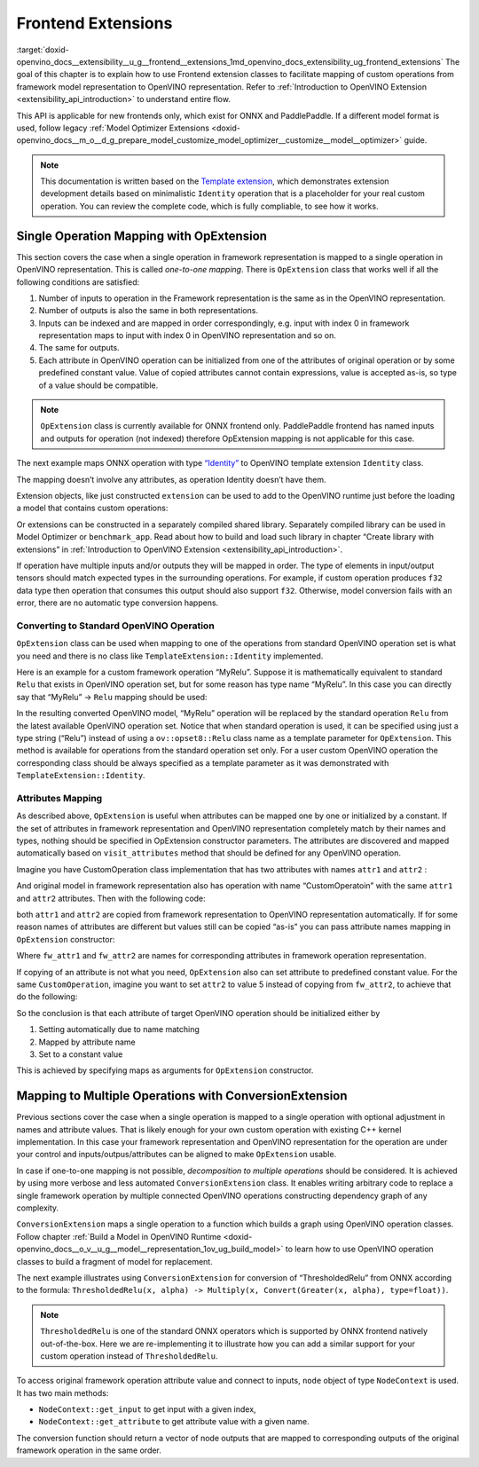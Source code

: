 .. index:: pair: page; Frontend Extensions
.. _doxid-openvino_docs__extensibility__u_g__frontend__extensions:


Frontend Extensions
===================

:target:`doxid-openvino_docs__extensibility__u_g__frontend__extensions_1md_openvino_docs_extensibility_ug_frontend_extensions` The goal of this chapter is to explain how to use Frontend extension classes to facilitate mapping of custom operations from framework model representation to OpenVINO representation. Refer to :ref:`Introduction to OpenVINO Extension <extensibility_api_introduction>` to understand entire flow.

This API is applicable for new frontends only, which exist for ONNX and PaddlePaddle. If a different model format is used, follow legacy :ref:`Model Optimizer Extensions <doxid-openvino_docs__m_o__d_g_prepare_model_customize_model_optimizer__customize__model__optimizer>` guide.

.. note:: This documentation is written based on the `Template extension <https://github.com/openvinotoolkit/openvino/tree/master/docs/template_extension/new>`__, which demonstrates extension development details based on minimalistic ``Identity`` operation that is a placeholder for your real custom operation. You can review the complete code, which is fully compliable, to see how it works.





Single Operation Mapping with OpExtension
~~~~~~~~~~~~~~~~~~~~~~~~~~~~~~~~~~~~~~~~~

This section covers the case when a single operation in framework representation is mapped to a single operation in OpenVINO representation. This is called *one-to-one mapping*. There is ``OpExtension`` class that works well if all the following conditions are satisfied:

#. Number of inputs to operation in the Framework representation is the same as in the OpenVINO representation.

#. Number of outputs is also the same in both representations.

#. Inputs can be indexed and are mapped in order correspondingly, e.g. input with index 0 in framework representation maps to input with index 0 in OpenVINO representation and so on.

#. The same for outputs.

#. Each attribute in OpenVINO operation can be initialized from one of the attributes of original operation or by some predefined constant value. Value of copied attributes cannot contain expressions, value is accepted as-is, so type of a value should be compatible.

.. note:: ``OpExtension`` class is currently available for ONNX frontend only. PaddlePaddle frontend has named inputs and outputs for operation (not indexed) therefore OpExtension mapping is not applicable for this case.



The next example maps ONNX operation with type `“Identity” <https://github.com/onnx/onnx/blob/main/docs/Operators.md#Identity>`__ to OpenVINO template extension ``Identity`` class.

.. ref-code-block:: cpp

	#include <openvino/frontend/extension.hpp>



.. ref-code-block:: cpp

	auto extension1 = :ref:`ov::frontend::OpExtension\<TemplateExtension::Identity> <doxid-classov_1_1frontend_1_1_op_extension_base>`("Identity");
	
	// or even simpler if original FW type and OV type of operations match, that is "Identity"
	auto extension2 = :ref:`ov::frontend::OpExtension\<TemplateExtension::Identity> <doxid-classov_1_1frontend_1_1_op_extension_base>`();

The mapping doesn’t involve any attributes, as operation Identity doesn’t have them.

Extension objects, like just constructed ``extension`` can be used to add to the OpenVINO runtime just before the loading a model that contains custom operations:

.. ref-code-block:: cpp

	:ref:`ov::Core <doxid-classov_1_1_core>` core;
	// Add arbitrary number of extensions before calling read_model method
	core.:ref:`add_extension <doxid-classov_1_1_core_1a68d0dea1cbcd42a67bea32780e32acea>`(:ref:`ov::frontend::OpExtension\<TemplateExtension::Identity> <doxid-classov_1_1frontend_1_1_op_extension_base>`());
	core.:ref:`read_model <doxid-classov_1_1_core_1ae0576a95f841c3a6f5e46e4802716981>`("/path/to/model.onnx");

Or extensions can be constructed in a separately compiled shared library. Separately compiled library can be used in Model Optimizer or ``benchmark_app``. Read about how to build and load such library in chapter “Create library with extensions” in :ref:`Introduction to OpenVINO Extension <extensibility_api_introduction>`.

If operation have multiple inputs and/or outputs they will be mapped in order. The type of elements in input/output tensors should match expected types in the surrounding operations. For example, if custom operation produces ``f32`` data type then operation that consumes this output should also support ``f32``. Otherwise, model conversion fails with an error, there are no automatic type conversion happens.

Converting to Standard OpenVINO Operation
-----------------------------------------

``OpExtension`` class can be used when mapping to one of the operations from standard OpenVINO operation set is what you need and there is no class like ``TemplateExtension::Identity`` implemented.

Here is an example for a custom framework operation “MyRelu”. Suppose it is mathematically equivalent to standard ``Relu`` that exists in OpenVINO operation set, but for some reason has type name “MyRelu”. In this case you can directly say that “MyRelu” -> ``Relu`` mapping should be used:

.. ref-code-block:: cpp

	core.:ref:`add_extension <doxid-classov_1_1_core_1a68d0dea1cbcd42a67bea32780e32acea>`(:ref:`ov::frontend::OpExtension\<> <doxid-classov_1_1frontend_1_1_op_extension_base>`("Relu", "MyRelu"));

In the resulting converted OpenVINO model, “MyRelu” operation will be replaced by the standard operation ``Relu`` from the latest available OpenVINO operation set. Notice that when standard operation is used, it can be specified using just a type string (“Relu”) instead of using a ``ov::opset8::Relu`` class name as a template parameter for ``OpExtension``. This method is available for operations from the standard operation set only. For a user custom OpenVINO operation the corresponding class should be always specified as a template parameter as it was demonstrated with ``TemplateExtension::Identity``.

Attributes Mapping
------------------

As described above, ``OpExtension`` is useful when attributes can be mapped one by one or initialized by a constant. If the set of attributes in framework representation and OpenVINO representation completely match by their names and types, nothing should be specified in OpExtension constructor parameters. The attributes are discovered and mapped automatically based on ``visit_attributes`` method that should be defined for any OpenVINO operation.

Imagine you have CustomOperation class implementation that has two attributes with names ``attr1`` and ``attr2`` :

.. ref-code-block:: cpp

	class CustomOperation : public :ref:`ov::op::Op <doxid-classov_1_1op_1_1_op>` {
	
	    std::string attr1;
	    int attr2;
	
	public:
	
	    :ref:`OPENVINO_OP <doxid-core_2include_2openvino_2op_2op_8hpp_1afe347dcc52f829ca1c7693241f35957b>`("CustomOperation");
	
	    bool :ref:`visit_attributes <doxid-classov_1_1_node_1a9743b56d352970486d17dae2416d958e>`(:ref:`ov::AttributeVisitor <doxid-classov_1_1_attribute_visitor>`& visitor) override {
	        visitor.:ref:`on_attribute <doxid-classov_1_1_attribute_visitor_1a8323bb5b84f0a074a6fbedf32e0efa6f>`("attr1", attr1);
	        visitor.:ref:`on_attribute <doxid-classov_1_1_attribute_visitor_1a8323bb5b84f0a074a6fbedf32e0efa6f>`("attr2", attr2);
	        return true;
	    }
	
	    // ... implement other required methods

And original model in framework representation also has operation with name “CustomOperatoin” with the same ``attr1`` and ``attr2`` attributes. Then with the following code:

.. ref-code-block:: cpp

	core.:ref:`add_extension <doxid-classov_1_1_core_1a68d0dea1cbcd42a67bea32780e32acea>`(:ref:`ov::frontend::OpExtension\<CustomOperation> <doxid-classov_1_1frontend_1_1_op_extension_base>`());

both ``attr1`` and ``attr2`` are copied from framework representation to OpenVINO representation automatically. If for some reason names of attributes are different but values still can be copied “as-is” you can pass attribute names mapping in ``OpExtension`` constructor:

.. ref-code-block:: cpp

	core.:ref:`add_extension <doxid-classov_1_1_core_1a68d0dea1cbcd42a67bea32780e32acea>`(:ref:`ov::frontend::OpExtension\<CustomOperation> <doxid-classov_1_1frontend_1_1_op_extension_base>`(
	    { {"attr1", "fw_attr1"}, {"attr2", "fw_attr2"} },
	    {}
	));

Where ``fw_attr1`` and ``fw_attr2`` are names for corresponding attributes in framework operation representation.

If copying of an attribute is not what you need, ``OpExtension`` also can set attribute to predefined constant value. For the same ``CustomOperation``, imagine you want to set ``attr2`` to value 5 instead of copying from ``fw_attr2``, to achieve that do the following:

.. ref-code-block:: cpp

	core.:ref:`add_extension <doxid-classov_1_1_core_1a68d0dea1cbcd42a67bea32780e32acea>`(:ref:`ov::frontend::OpExtension\<CustomOperation> <doxid-classov_1_1frontend_1_1_op_extension_base>`(
	    { {"attr1", "fw_attr1"} },
	    { {"attr2", 5} }
	));

So the conclusion is that each attribute of target OpenVINO operation should be initialized either by

#. Setting automatically due to name matching

#. Mapped by attribute name

#. Set to a constant value

This is achieved by specifying maps as arguments for ``OpExtension`` constructor.

Mapping to Multiple Operations with ConversionExtension
~~~~~~~~~~~~~~~~~~~~~~~~~~~~~~~~~~~~~~~~~~~~~~~~~~~~~~~

Previous sections cover the case when a single operation is mapped to a single operation with optional adjustment in names and attribute values. That is likely enough for your own custom operation with existing C++ kernel implementation. In this case your framework representation and OpenVINO representation for the operation are under your control and inputs/outpus/attributes can be aligned to make ``OpExtension`` usable.

In case if one-to-one mapping is not possible, *decomposition to multiple operations* should be considered. It is achieved by using more verbose and less automated ``ConversionExtension`` class. It enables writing arbitrary code to replace a single framework operation by multiple connected OpenVINO operations constructing dependency graph of any complexity.

``ConversionExtension`` maps a single operation to a function which builds a graph using OpenVINO operation classes. Follow chapter :ref:`Build a Model in OpenVINO Runtime <doxid-openvino_docs__o_v__u_g__model__representation_1ov_ug_build_model>` to learn how to use OpenVINO operation classes to build a fragment of model for replacement.

The next example illustrates using ``ConversionExtension`` for conversion of “ThresholdedRelu” from ONNX according to the formula: ``ThresholdedRelu(x, alpha) -> Multiply(x, Convert(Greater(x, alpha), type=float))``.

.. note:: ``ThresholdedRelu`` is one of the standard ONNX operators which is supported by ONNX frontend natively out-of-the-box. Here we are re-implementing it to illustrate how you can add a similar support for your custom operation instead of ``ThresholdedRelu``.





.. ref-code-block:: cpp

	#include <openvino/opsets/opset8.hpp>



.. ref-code-block:: cpp

	core.:ref:`add_extension <doxid-classov_1_1_core_1a68d0dea1cbcd42a67bea32780e32acea>`(:ref:`ov::frontend::ConversionExtension <doxid-classov_1_1frontend_1_1_conversion_extension>`(
	    "ThresholdedReLU",
	    [](const :ref:`ov::frontend::NodeContext <doxid-classov_1_1frontend_1_1_node_context>`& node) {
	        auto :ref:`greater <doxid-namespacengraph_1_1runtime_1_1reference_1a57392ae82f5b22607d69470afd59139a>` = std::make_shared<ov::opset8::Greater>(
	            node.:ref:`get_input <doxid-classov_1_1frontend_1_1_node_context_1aa462a9e6948f3fe1f66f65a0e945916e>`(0),
	            ov::opset8::Constant::create(:ref:`ov::element::f32 <doxid-group__ov__element__cpp__api_1gadc8a5dda3244028a5c0b024897215d43>`, {}, {node.get_attribute<float>("alpha")}));
	        auto casted = std::make_shared<ov::opset8::Convert>(:ref:`greater <doxid-namespacengraph_1_1runtime_1_1reference_1a57392ae82f5b22607d69470afd59139a>`, :ref:`ov::element::f32 <doxid-group__ov__element__cpp__api_1gadc8a5dda3244028a5c0b024897215d43>`);
	        return :ref:`ov::OutputVector <doxid-namespaceov_1a0a3841455b82c164b1b04b61a9c7c560>`{ std::make_shared<ov::opset8::Multiply>(node.:ref:`get_input <doxid-classov_1_1frontend_1_1_node_context_1aa462a9e6948f3fe1f66f65a0e945916e>`(0), casted) };
	    }));

To access original framework operation attribute value and connect to inputs, ``node`` object of type ``NodeContext`` is used. It has two main methods:

* ``NodeContext::get_input`` to get input with a given index,

* ``NodeContext::get_attribute`` to get attribute value with a given name.

The conversion function should return a vector of node outputs that are mapped to corresponding outputs of the original framework operation in the same order.

